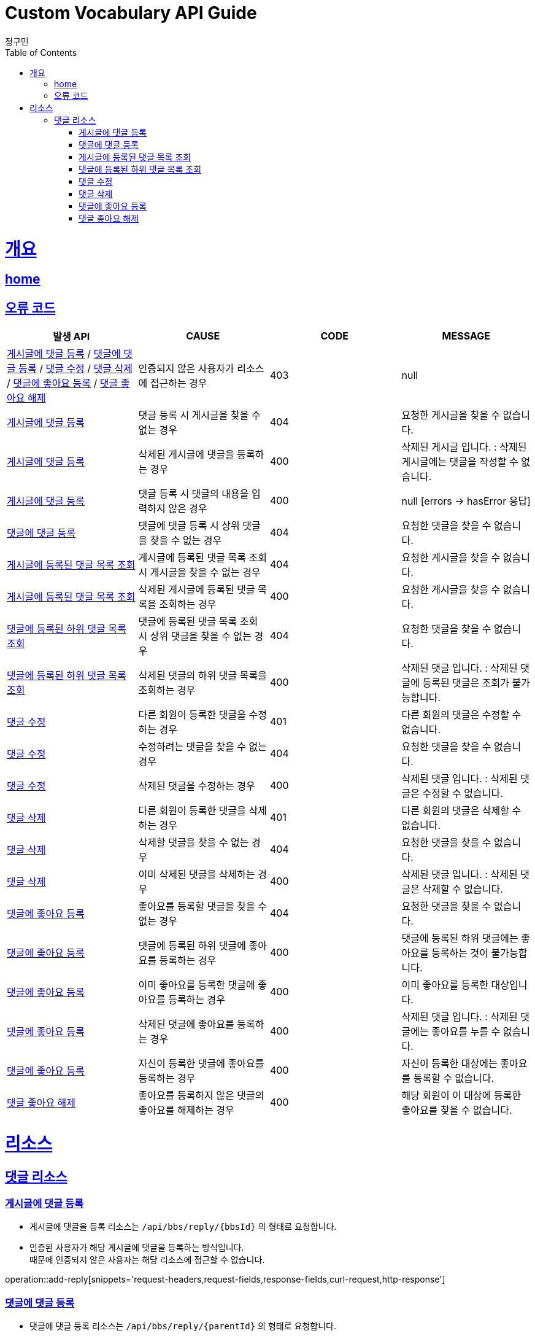 = Custom Vocabulary API Guide
정구민;
:doctype: book
:icons: font
:source-highlighter: highlightjs
:toc: left
:toclevels: 4
:sectlinks:
:operation-curl-request-title: Example request
:operation-http-response-title: Example response
:docinfo: shared-head

[[overview]]
= 개요
== link:/docs/index.html[home]
== 오류 코드

|===
| 발생 API | CAUSE | CODE | MESSAGE

| <<resources-add-reply>> / <<resources-add-reply-of-reply>> / <<resources-modify-reply>> / <<resources-delete-reply>> / <<resources-add-like-to-reply>> / <<resources-unlike-rply>>
| 인증되지 않은 사용자가 리소스에 접근하는 경우
| 403
| null

| <<resources-add-reply>>
| 댓글 등록 시 게시글을 찾을 수 없는 경우
| 404
| 요청한 게시글을 찾을 수 없습니다.

| <<resources-add-reply>>
| 삭제된 게시글에 댓글을 등록하는 경우
| 400
| 삭제된 게시글 입니다. : 삭제된 게시글에는 댓글을 작성할 수 없습니다.

| <<resources-add-reply>>
| 댓글 등록 시 댓글의 내용을 입력하지 않은 경우
| 400
| null [errors -> hasError 응답]

| <<resources-add-reply-of-reply>>
| 댓글에 댓글 등록 시 상위 댓글을 찾을 수 없는 경우
| 404
| 요청한 댓글을 찾을 수 없습니다.

| <<resources-get-parent-reply-list>>
| 게시글에 등록된 댓글 목록 조회 시 게시글을 찾을 수 없는 경우
| 404
| 요청한 게시글을 찾을 수 없습니다.

| <<resources-get-parent-reply-list>>
| 삭제된 게시글에 등록된 댓글 목록을 조회하는 경우
| 400
| 요청한 게시글을 찾을 수 없습니다.

| <<resources-get-child-reply-list>>
| 댓글에 등록된 댓글 목록 조회 시 상위 댓글을 찾을 수 없는 경우
| 404
| 요청한 댓글을 찾을 수 없습니다.

| <<resources-get-child-reply-list>>
| 삭제된 댓글의 하위 댓글 목록을 조회하는 경우
| 400
| 삭제된 댓글 입니다. : 삭제된 댓글에 등록된 댓글은 조회가 불가능합니다.

| <<resources-modify-reply>>
| 다른 회원이 등록한 댓글을 수정하는 경우
| 401
| 다른 회원의 댓글은 수정할 수 없습니다.

| <<resources-modify-reply>>
| 수정하려는 댓글을 찾을 수 없는 경우
| 404
| 요청한 댓글을 찾을 수 없습니다.

| <<resources-modify-reply>>
| 삭제된 댓글을 수정하는 경우
| 400
| 삭제된 댓글 입니다. : 삭제된 댓글은 수정할 수 없습니다.

| <<resources-delete-reply>>
| 다른 회원이 등록한 댓글을 삭제하는 경우
| 401
| 다른 회원의 댓글은 삭제할 수 없습니다.

| <<resources-delete-reply>>
| 삭제할 댓글을 찾을 수 없는 경우
| 404
| 요청한 댓글을 찾을 수 없습니다.

| <<resources-delete-reply>>
| 이미 삭제된 댓글을 삭제하는 경우
| 400
| 삭제된 댓글 입니다. : 삭제된 댓글은 삭제할 수 없습니다.

| <<resources-add-like-to-reply>>
| 좋아요를 등록할 댓글을 찾을 수 없는 경우
| 404
| 요청한 댓글을 찾을 수 없습니다.

| <<resources-add-like-to-reply>>
| 댓글에 등록된 하위 댓글에 좋아요를 등록하는 경우
| 400
| 댓글에 등록된 하위 댓글에는 좋아요를 등록하는 것이 불가능합니다.

| <<resources-add-like-to-reply>>
| 이미 좋아요를 등록한 댓글에 좋아요를 등록하는 경우
| 400
| 이미 좋아요를 등록한 대상입니다.

| <<resources-add-like-to-reply>>
| 삭제된 댓글에 좋아요를 등록하는 경우
| 400
| 삭제된 댓글 입니다. : 삭제된 댓글에는 좋아요를 누를 수 없습니다.

| <<resources-add-like-to-reply>>
| 자신이 등록한 댓글에 좋아요를 등록하는 경우
| 400
| 자신이 등록한 대상에는 좋아요를 등록할 수 없습니다.

| <<resources-unlike-rply>>
| 좋아요를 등록하지 않은 댓글의 좋아요를 해제하는 경우
| 400
| 해당 회원이 이 대상에 등록한 좋아요를 찾을 수 없습니다.

|===

[[resources]]
= 리소스

[[resources-reply]]
== 댓글 리소스

[[resources-add-reply]]
=== 게시글에 댓글 등록

- 게시글에 댓글을 등록 리소스는 `/api/bbs/reply/{bbsId}` 의 형태로 요청합니다. +
- 인증된 사용자가 해당 게시글에 댓글을 등록하는 방식입니다. +
때문에 인증되지 않은 사용자는 해당 리소스에 접근할 수 없습니다.

operation::add-reply[snippets='request-headers,request-fields,response-fields,curl-request,http-response']

[[resources-add-reply-of-reply]]
=== 댓글에 댓글 등록

- 댓글에 댓글 등록 리소스는 `/api/bbs/reply/{parentId}` 의 형태로 요청합니다. +
- 인증된 사용자가 해당 댓글에 댓글을 등록하는 방식입니다. +
때문에 인증되지 않은 사용자는 해당 리소스에 접근할 수 없습니다.

operation::add-reply-of-reply[snippets='request-headers,request-fields,response-fields,curl-request,http-response']

[[resources-get-parent-reply-list]]
=== 게시글에 등록된 댓글 목록 조회

- 게시글에 등록된 상위 댓글 목록 조회 리소스는 `/api/bbs/reply/{bbsId}` 의 형태로 요청합니다. +
- 댓글 목록 조회 리소스의 경우 인증되지 않은 사용자도 접근이 가능합니다. 다만, 좋아요와 댓글 수정, 삭제에 대한 권한은 갖지 않습니다.+
- 인증된 사용자에 의해 게시글에 등록된 댓글 목록을 조회하는 경우, 해당 회원이 해당 댓글에 좋아요를 등록하였는지 등의 정보를 추가로 확인 가능합니다.
- 자신이 작성한 댓글에 대해서는 좋아요 등록, 해제, 확인의 권한은 갖지 않지만, 댓글에 대한 수정 및 삭제 권한을 갖습니다.
- 관리자에 의해 댓글 목록이 조회될 경우 관리자는 모든 댓글에 대해 삭제 권한을 가집니다. (수정 권한은 갖지 않습니다.)
- 삭제된 게시글에 등록된 댓글은 확인이 불가능합니다. 관리자의 경우 추후 삭제된 게시글에 등록된 댓글을 확인하기 위한 API 를 구현할 계획입니다.

operation::get-parent-reply-list[snippets='request-headers,request-parameters,response-fields,curl-request,http-response']

[[resources-get-child-reply-list]]
=== 댓글에 등록된 하위 댓글 목록 조회

- 댓글에 등록된 하위 댓글 목록 조회 리소스는 `/api/bbs/reply/reply/{parentId}` 의 형태로 요청합니다. +
- 댓글 목록 조회 리소스의 경우 인증되지 않은 사용자도 접근이 가능합니다. 다만, 좋아요와 댓글 수정, 삭제에 대한 권한은 갖지 않습니다.+
- 인증된 사용자에 의해 등록된 댓글 목록을 조회하는 경우, 해당 회원이 해당 댓글에 좋아요를 등록하였는지 등의 정보를 추가로 확인 가능합니다.
- 자신이 작성한 댓글에 대해서는 좋아요 등록, 해제, 확인의 권한은 갖지 않지만, 댓글에 대한 수정 및 삭제 권한을 갖습니다.
- 관리자에 의해 댓글 목록이 조회될 경우 관리자는 모든 댓글에 대해 삭제 권한을 가집니다. (수정 권한은 갖지 않습니다.)
- 삭제된 댓글 등록된 댓글은 확인이 불가능합니다. 관리자의 경우 추후 삭제된 댓글에 등록된 댓글을 확인하기 위한 API 를 구현할 계획입니다.

operation::get-child-reply-list[snippets='request-headers,request-parameters,response-fields,curl-request,http-response']

[[resources-modify-reply]]
=== 댓글 수정

- 댓글 수정 리소스는 `/api/bbs/reply/{replyId}` 의 형태로 요청합니다.
- 댓글 수정 리소스의 경우 인증되지 않은 사용자는 해당 리소스에 접근이 불가능합니다.
- 다른 회원이 등록한 댓글은 수정이 불가능합니다.

operation::modify-reply[snippets='request-headers,request-fields,response-fields,curl-request,http-response']

[[resources-delete-reply]]
=== 댓글 삭제

- 댓글 삭제 리소스는 `/api/bbs/reply/{replyId}` 의 형태로 요청합니다.
- 댓글 삭제의 경우 인증되지 않은 사용자는 해당 리소스에 접근이 불가능합니다.
- 다른 회원이 등록한 댓글은 삭제가 불가능합니다.
- 관리자 권한의 사용자는 다른 회원이 등록한 댓글에 대해서도 삭제 권한이 있습니다.

operation::delete-reply[snippets='request-headers,response-fields,curl-request,http-response']

[[resources-add-like-to-reply]]
=== 댓글에 좋아요 등록

- 댓글에 좋아요 등록은 `/api/bbs/reply/like/{replyId}` 의 형태로 요청합니다.
- 인증된 회원이 요청한 댓글에 좋아요를 등록하는 방식입니다. 때문에 인증되지 않은 사용자는 해당 리소스에 접근이 불가능합니다.
- 이미 좋아요를 등록한 댓글에는 추가로 좋아요를 등록할 수 없습니다.

operation::add-like-to-reply[snippets='request-headers,response-fields,curl-request,http-response']

[[resources-unlike-rply]]
=== 댓글 좋아요 해제

- 댓글 좋아요 해제는 `/api/bbs/reply/like/{replyId}` 의 형태로 요청합니다.
- 인증된 회원이 요청한 댓글의 좋아요를 해제하는 방식입니다. 때문에 인증되지 않은 사용자는 해당 리소스에 접근이 불가능합니다.
- 좋아요를 등록하지 않은 댓글의 좋아요는 해제할 수 없습니다.

operation::unlike-reply[snippets='request-headers,response-fields,curl-request,http-response']









